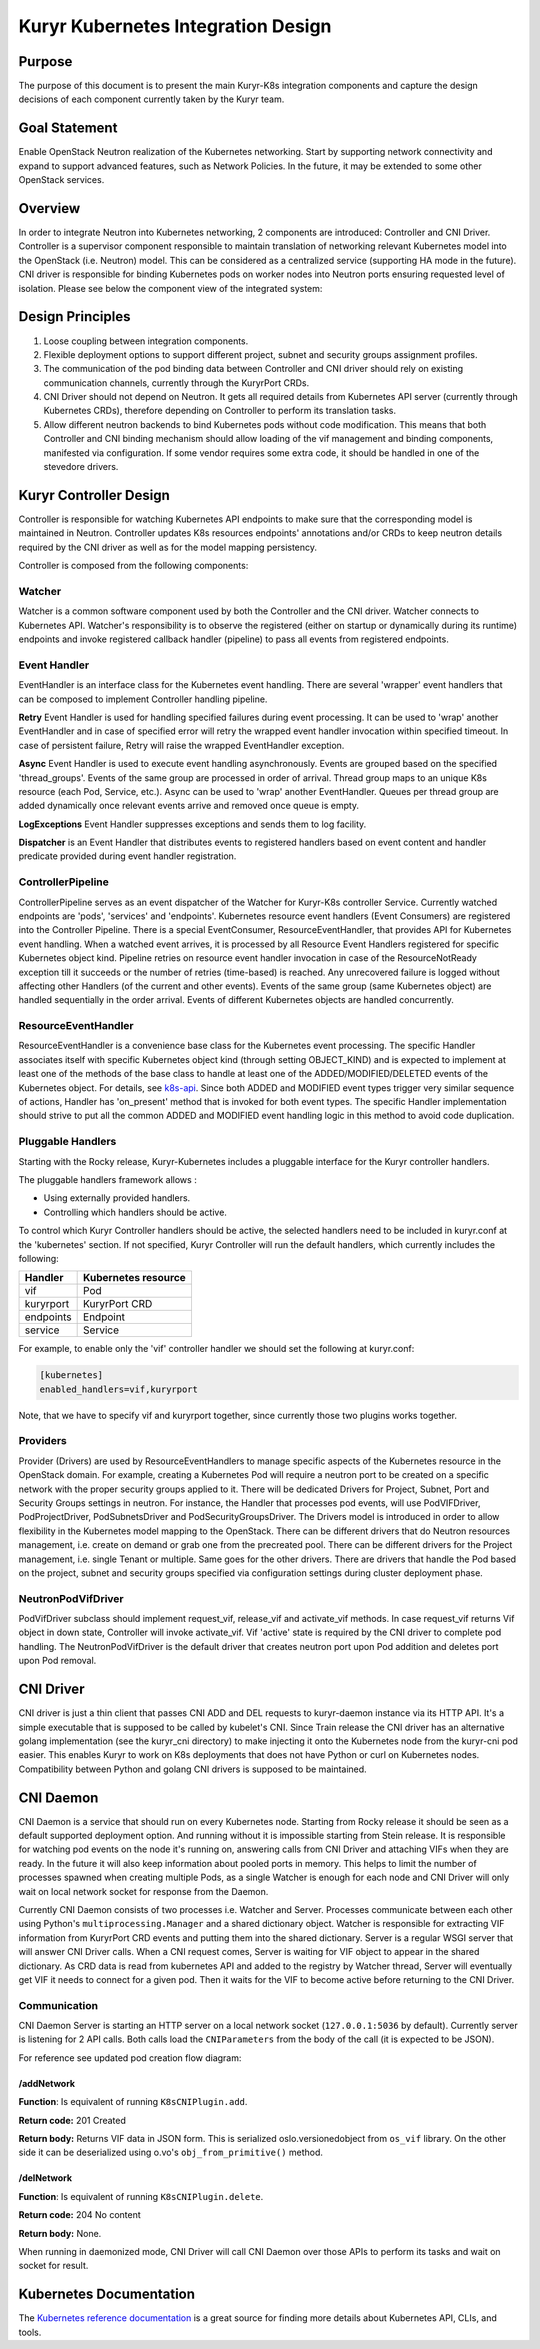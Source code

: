 ..
    This work is licensed under a Creative Commons Attribution 3.0 Unported
    License.

    http://creativecommons.org/licenses/by/3.0/legalcode

    Convention for heading levels in Neutron devref:
    =======  Heading 0 (reserved for the title in a document)
    -------  Heading 1
    ~~~~~~~  Heading 2
    +++++++  Heading 3
    '''''''  Heading 4
    (Avoid deeper levels because they do not render well.)

===================================
Kuryr Kubernetes Integration Design
===================================

Purpose
-------

The purpose of this document is to present the main Kuryr-K8s integration
components and capture the design decisions of each component currently taken
by the Kuryr team.


Goal Statement
--------------

Enable OpenStack Neutron realization of the Kubernetes networking. Start by
supporting network connectivity and expand to support advanced features, such
as Network Policies. In the future, it  may be extended to some  other
OpenStack services.


Overview
--------

In order to integrate Neutron into Kubernetes networking, 2 components are
introduced: Controller and CNI Driver. Controller is a supervisor component
responsible to maintain translation of networking relevant Kubernetes model
into the OpenStack (i.e. Neutron) model. This can be considered as a
centralized service (supporting HA mode in the future). CNI driver is
responsible for binding Kubernetes pods on worker nodes into Neutron ports
ensuring requested level of isolation. Please see below the component view of
the integrated system:

.. image:: ../../images/kuryr_k8s_components.png
   :alt: integration components
   :align: center
   :width: 100%


Design Principles
-----------------

#. Loose coupling between integration components.
#. Flexible deployment options to support different project, subnet and
   security groups assignment profiles.
#. The communication of the pod binding data between Controller and CNI driver
   should rely on existing communication channels, currently through the
   KuryrPort CRDs.
#. CNI Driver should not depend on Neutron. It gets all required details
   from Kubernetes API server (currently through Kubernetes CRDs),
   therefore depending on Controller to perform its translation tasks.
#. Allow different neutron backends to bind Kubernetes pods without code
   modification. This means that both Controller and CNI binding mechanism
   should allow loading of the vif management and binding components,
   manifested via configuration. If some vendor requires some extra code, it
   should be handled in one of the stevedore drivers.


Kuryr Controller Design
-----------------------

Controller is responsible for watching Kubernetes API endpoints to make sure
that the corresponding model is maintained in Neutron. Controller updates K8s
resources endpoints' annotations and/or CRDs to keep neutron details required
by the CNI driver as well as for the model mapping persistency.

Controller is composed from the following components:


Watcher
~~~~~~~

Watcher is a common software component used by both the  Controller and the CNI
driver. Watcher connects to Kubernetes API. Watcher's responsibility is to
observe the registered (either on startup or dynamically during its runtime)
endpoints and invoke registered callback handler (pipeline) to pass all events
from registered endpoints.


Event Handler
~~~~~~~~~~~~~

EventHandler is an interface class for the Kubernetes event handling. There are
several 'wrapper' event handlers that can be composed to implement Controller
handling pipeline.

**Retry** Event Handler is used for handling specified failures during event
processing. It can be used to 'wrap' another EventHandler and in case of
specified error will retry the wrapped event handler invocation within
specified timeout. In case of persistent failure, Retry will raise the wrapped
EventHandler exception.

**Async** Event Handler is used to execute event handling asynchronously.
Events are grouped based on the specified 'thread_groups'. Events of the same
group are processed in order of arrival. Thread group maps to an unique K8s
resource (each Pod, Service, etc.). Async can be used to 'wrap' another
EventHandler. Queues per thread group are added dynamically once relevant
events arrive and removed once queue is empty.

**LogExceptions** Event Handler suppresses exceptions and sends them to log
facility.

**Dispatcher** is an Event Handler that distributes events to registered
handlers based on event content and handler predicate provided during event
handler registration.


ControllerPipeline
~~~~~~~~~~~~~~~~~~

ControllerPipeline serves as an event dispatcher of the Watcher for Kuryr-K8s
controller Service. Currently watched endpoints are 'pods', 'services' and
'endpoints'. Kubernetes resource event handlers (Event Consumers) are
registered into the Controller Pipeline. There is a special EventConsumer,
ResourceEventHandler, that provides API for Kubernetes event handling. When a
watched event arrives, it is processed by all Resource Event Handlers
registered for specific Kubernetes object kind. Pipeline retries on resource
event handler invocation in case of the ResourceNotReady exception till it
succeeds or the number of retries (time-based) is reached. Any unrecovered
failure is logged without affecting other Handlers (of the current and other
events).  Events of the same group (same Kubernetes object) are handled
sequentially in the order arrival. Events of different Kubernetes objects are
handled concurrently.

.. image:: ../..//images/controller_pipeline.png
   :alt: controller pipeline
   :align: center
   :width: 100%


ResourceEventHandler
~~~~~~~~~~~~~~~~~~~~

ResourceEventHandler is a convenience base class for the Kubernetes event
processing. The specific Handler associates itself with specific Kubernetes
object kind (through setting OBJECT_KIND) and  is expected to implement at
least one of the methods of the base class to handle at least one of the
ADDED/MODIFIED/DELETED events of the Kubernetes object. For details, see
`k8s-api`_.  Since both ADDED and MODIFIED event types trigger very similar
sequence of actions, Handler has 'on_present' method that is invoked for both
event types. The specific Handler implementation should strive to put all the
common ADDED and MODIFIED event handling logic in this method to avoid code
duplication.


Pluggable Handlers
~~~~~~~~~~~~~~~~~~

Starting with the Rocky release, Kuryr-Kubernetes includes a pluggable
interface for the Kuryr controller handlers.

The pluggable handlers framework allows :

- Using externally provided handlers.
- Controlling which handlers should be active.

To control which Kuryr Controller handlers should be active, the selected
handlers need to be included in kuryr.conf at the 'kubernetes' section.
If not specified, Kuryr Controller will run the default handlers, which
currently includes the following:

================  =========================
  Handler             Kubernetes resource
================  =========================
vif               Pod
kuryrport         KuryrPort CRD
endpoints         Endpoint
service           Service
================  =========================

For example, to enable only the 'vif' controller handler we should set the
following at kuryr.conf:

.. code-block:: ini

   [kubernetes]
   enabled_handlers=vif,kuryrport

Note, that we have to specify vif and kuryrport together, since currently those
two plugins works together.

Providers
~~~~~~~~~

Provider (Drivers) are used by ResourceEventHandlers to manage specific aspects
of the Kubernetes resource in the OpenStack domain. For example, creating a
Kubernetes Pod will require a neutron port to be created on a specific network
with the proper security groups applied to it. There will be dedicated Drivers
for Project, Subnet, Port and Security Groups settings in neutron. For
instance, the Handler that processes pod events, will use PodVIFDriver,
PodProjectDriver, PodSubnetsDriver and PodSecurityGroupsDriver. The Drivers
model is introduced in order to allow flexibility in the Kubernetes model
mapping to the OpenStack. There can be different drivers that do Neutron
resources management, i.e. create on demand or grab one from the precreated
pool. There can be different drivers for the Project management, i.e. single
Tenant or multiple. Same goes for the other drivers. There are drivers that
handle the Pod based on the project, subnet and security groups specified via
configuration settings during cluster deployment phase.


NeutronPodVifDriver
~~~~~~~~~~~~~~~~~~~

PodVifDriver subclass should implement request_vif, release_vif and
activate_vif methods. In case request_vif returns Vif object in down state,
Controller will invoke activate_vif.  Vif 'active' state is required by the
CNI driver to complete pod handling.
The NeutronPodVifDriver is the default driver that creates neutron port upon
Pod addition and deletes port upon Pod removal.


CNI Driver
----------

CNI driver is just a thin client that passes CNI ADD and DEL requests to
kuryr-daemon instance via its HTTP API. It's a simple executable that is
supposed to be called by kubelet's CNI. Since Train release the CNI driver
has an alternative golang implementation (see the kuryr_cni directory) to make
injecting it onto the Kubernetes node from the kuryr-cni pod easier. This
enables Kuryr to work on K8s deployments that does not have Python or curl on
Kubernetes nodes. Compatibility between Python and golang CNI drivers is
supposed to be maintained.

.. _cni-daemon:


CNI Daemon
----------

CNI Daemon is a service that should run on every Kubernetes node. Starting from
Rocky release it should be seen as a default supported deployment option. And
running without it is impossible starting from Stein release. It is responsible
for watching pod events on the node it's running on, answering calls from CNI
Driver and attaching VIFs when they are ready. In the future it will also keep
information about pooled ports in memory. This helps to limit the number of
processes spawned when creating multiple Pods, as a single Watcher is enough
for each node and CNI Driver will only wait on local network socket for
response from the Daemon.

Currently CNI Daemon consists of two processes i.e. Watcher and Server.
Processes communicate between each other using Python's
``multiprocessing.Manager`` and a shared dictionary object. Watcher is
responsible for extracting VIF information from KuryrPort CRD events and
putting them into the shared dictionary. Server is a regular WSGI server that
will answer CNI Driver calls. When a CNI request comes, Server is waiting for
VIF object to appear in the shared dictionary. As CRD data is read from
kubernetes API and added to the registry by Watcher thread, Server will
eventually get VIF it needs to connect for a given pod. Then it waits for the
VIF to become active before returning to the CNI Driver.


Communication
~~~~~~~~~~~~~

CNI Daemon Server is starting an HTTP server on a local network socket
(``127.0.0.1:5036`` by default). Currently server is listening for 2 API
calls. Both calls load the ``CNIParameters`` from the body of the call (it is
expected to be JSON).

For reference see updated pod creation flow diagram:

.. image:: ../../images/pod_creation_flow_daemon.png
   :alt: Controller-CNI-daemon interaction
   :align: center
   :width: 100%


/addNetwork
+++++++++++

**Function**: Is equivalent of running ``K8sCNIPlugin.add``.

**Return code:** 201 Created

**Return body:** Returns VIF data in JSON form. This is serialized
oslo.versionedobject from ``os_vif`` library. On the other side it can be
deserialized using o.vo's ``obj_from_primitive()`` method.


/delNetwork
+++++++++++

**Function**: Is equivalent of running ``K8sCNIPlugin.delete``.

**Return code:** 204 No content

**Return body:** None.

When running in daemonized mode, CNI Driver will call CNI Daemon over those
APIs to perform its tasks and wait on socket for result.


Kubernetes Documentation
------------------------

The `Kubernetes reference documentation`_ is a great source for finding more
details about Kubernetes API, CLIs, and tools.


.. _k8s-api: https://github.com/kubernetes/kubernetes/blob/release-1.4/docs/devel/api-conventions.md#types-kinds>
.. _Kubernetes reference documentation: https://kubernetes.io/docs/reference/
